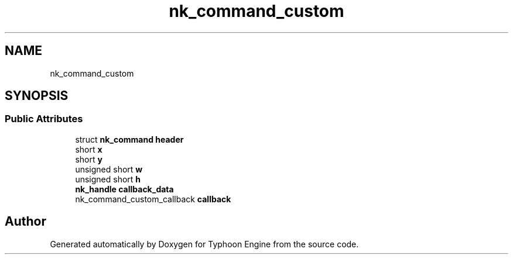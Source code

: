 .TH "nk_command_custom" 3 "Sat Jul 20 2019" "Version 0.1" "Typhoon Engine" \" -*- nroff -*-
.ad l
.nh
.SH NAME
nk_command_custom
.SH SYNOPSIS
.br
.PP
.SS "Public Attributes"

.in +1c
.ti -1c
.RI "struct \fBnk_command\fP \fBheader\fP"
.br
.ti -1c
.RI "short \fBx\fP"
.br
.ti -1c
.RI "short \fBy\fP"
.br
.ti -1c
.RI "unsigned short \fBw\fP"
.br
.ti -1c
.RI "unsigned short \fBh\fP"
.br
.ti -1c
.RI "\fBnk_handle\fP \fBcallback_data\fP"
.br
.ti -1c
.RI "nk_command_custom_callback \fBcallback\fP"
.br
.in -1c

.SH "Author"
.PP 
Generated automatically by Doxygen for Typhoon Engine from the source code\&.
